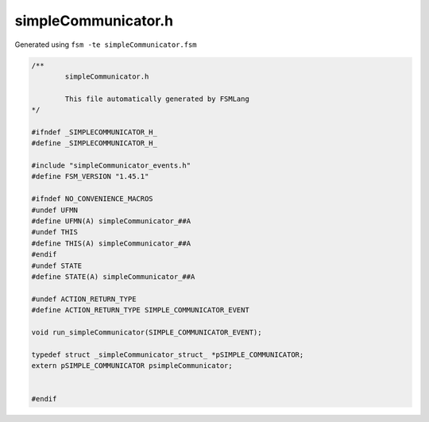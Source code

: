 ===========================
simpleCommunicator.h
===========================

Generated using ``fsm -te simpleCommunicator.fsm``

.. code-block:: c

	/**
		simpleCommunicator.h
	
		This file automatically generated by FSMLang
	*/
	
	#ifndef _SIMPLECOMMUNICATOR_H_
	#define _SIMPLECOMMUNICATOR_H_
	
	#include "simpleCommunicator_events.h"
	#define FSM_VERSION "1.45.1"
	
	#ifndef NO_CONVENIENCE_MACROS
	#undef UFMN
	#define UFMN(A) simpleCommunicator_##A
	#undef THIS
	#define THIS(A) simpleCommunicator_##A
	#endif
	#undef STATE
	#define STATE(A) simpleCommunicator_##A
	
	#undef ACTION_RETURN_TYPE
	#define ACTION_RETURN_TYPE SIMPLE_COMMUNICATOR_EVENT
	
	void run_simpleCommunicator(SIMPLE_COMMUNICATOR_EVENT);
	
	typedef struct _simpleCommunicator_struct_ *pSIMPLE_COMMUNICATOR;
	extern pSIMPLE_COMMUNICATOR psimpleCommunicator;
	
	
	#endif

